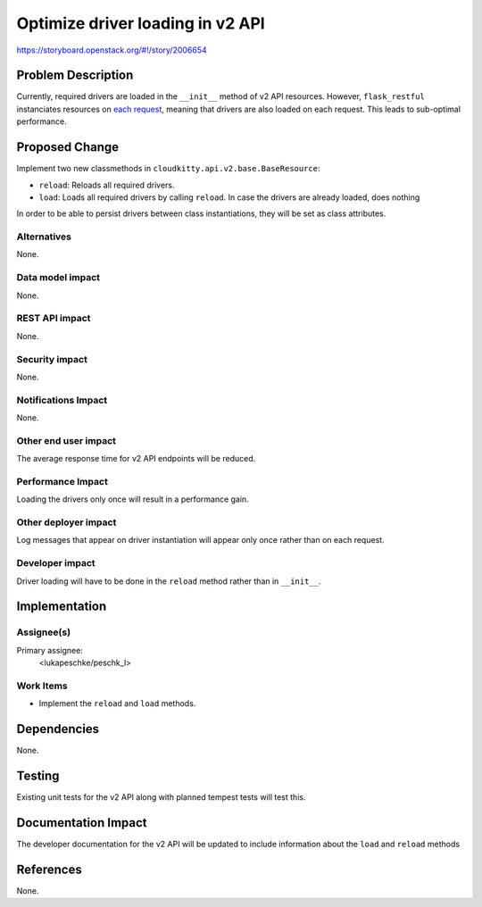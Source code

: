 ..
 This work is licensed under a Creative Commons Attribution 3.0 Unported
 License.

 http://creativecommons.org/licenses/by/3.0/legalcode

=================================
Optimize driver loading in v2 API
=================================

https://storyboard.openstack.org/#!/story/2006654

Problem Description
===================

Currently, required drivers are loaded in the ``__init__`` method of v2 API
resources. However, ``flask_restful`` instanciates resources on
`each request`_, meaning that drivers are also loaded on each request. This
leads to sub-optimal performance.

.. _`each request`: https://github.com/flask-restful/flask-restful/blob/20b220e9c4690a7a25474b6521ead342aaed0235/flask_restful/__init__.py#L465

Proposed Change
===============

Implement two new classmethods in ``cloudkitty.api.v2.base.BaseResource``:

* ``reload``: Reloads all required drivers.

* ``load``: Loads all required drivers by calling ``reload``. In case the
  drivers are already loaded, does nothing

In order to be able to persist drivers between class instantiations, they will
be set as class attributes.

Alternatives
------------

None.

Data model impact
-----------------

None.

REST API impact
---------------

None.

Security impact
---------------

None.

Notifications Impact
--------------------

None.

Other end user impact
---------------------

The average response time for v2 API endpoints will be reduced.

Performance Impact
------------------

Loading the drivers only once will result in a performance gain.

Other deployer impact
---------------------

Log messages that appear on driver instantiation will appear only once rather
than on each request.

Developer impact
----------------

Driver loading will have to be done in the ``reload`` method rather than in
``__init__``.

Implementation
==============

Assignee(s)
-----------

Primary assignee:
  <lukapeschke/peschk_l>

Work Items
----------

* Implement the ``reload`` and ``load`` methods.

Dependencies
============

None.

Testing
=======

Existing unit tests for the v2 API along with planned tempest tests will test
this.

Documentation Impact
====================

The developer documentation for the v2 API will be updated to include
information about the ``load`` and ``reload`` methods

References
==========

None.
